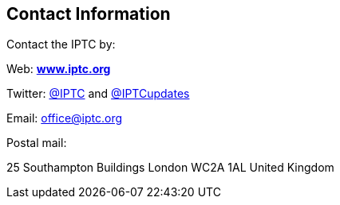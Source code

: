 [[contact-information]]
Contact Information
-------------------

Contact the IPTC by:

Web: http://www.iptc.org[*www.iptc.org*]

Twitter: http://www.twitter.com/IPTC[@IPTC] and http://www.twitter.com/IPTCupdates[@IPTCupdates]

Email:[[_bookmark950]] office@iptc.org

Postal mail:

25 Southampton Buildings London WC2A 1AL United Kingdom

